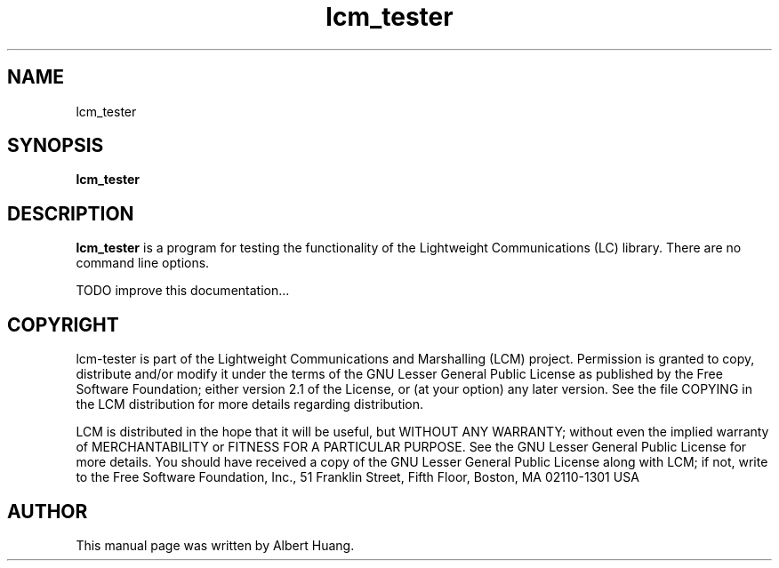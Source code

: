 .TH lcm_tester 1 2007-12-13 "LCM" "Lightweight Communications and Marshalling (LCM)"
.SH NAME
lcm_tester
.SH SYNOPSIS
.TP 5
\fBlcm_tester

.SH DESCRIPTION
.PP
\fBlcm_tester\fR is a program for testing the functionality of the 
Lightweight Communications (LC) library.  There are no command line options.

TODO improve this documentation...

.SH COPYRIGHT

lcm-tester is part of the Lightweight Communications and Marshalling (LCM) project.
Permission is granted to copy, distribute and/or modify it under the terms of
the GNU Lesser General Public License as published by the Free Software
Foundation; either version 2.1 of the License, or (at your option) any later
version.  See the file COPYING in the LCM distribution for more details
regarding distribution.

LCM is distributed in the hope that it will be useful,
but WITHOUT ANY WARRANTY; without even the implied warranty of
MERCHANTABILITY or FITNESS FOR A PARTICULAR PURPOSE.  See the GNU
Lesser General Public License for more details.
You should have received a copy of the GNU Lesser General Public
License along with LCM; if not, write to the Free Software Foundation, Inc., 51
Franklin Street, Fifth Floor, Boston, MA 02110-1301 USA

.SH AUTHOR

This manual page was written by Albert Huang.
